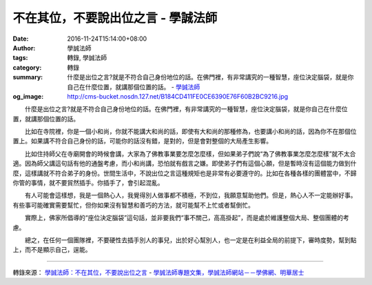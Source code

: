 不在其位，不要說出位之言 - 學誠法師
###################################

:date: 2016-11-24T15:14:00+08:00
:author: 學誠法師
:tags: 轉錄, 學誠法師
:category: 轉錄
:summary: 什麼是出位之言?就是不符合自己身份地位的話。在佛門裡，有非常講究的一種智慧，座位決定腦袋，就是你自己在什麼位置，就講那個位置的話。
          - `學誠法師`_
:og_image: http://cms-bucket.nosdn.127.net/B184CD411FE0CE6390E76F60B2BC9216.jpg


　　什麼是出位之言?就是不符合自己身份地位的話。在佛門裡，有非常講究的一種智慧，座位決定腦袋，就是你自己在什麼位置，就講那個位置的話。

　　比如在寺院裡，你是一個小和尚，你就不能講大和尚的話，即使有大和尚的那種修為，也要講小和尚的話，因為你不在那個位置上。如果講不符合自己身份的話，可能你的話沒有錯，是對的，但是會對整個的大局產生影響。

　　比如住持師父在寺廟開會的時候會講，大家為了佛教事業要怎麼怎麼樣，但如果弟子們說“為了佛教事業怎麼怎麼樣”就不太合適。因為師父講這句話有他的通盤考慮，而小和尚講，恐怕就有戲言之嫌。即使弟子們有這個心願，但是暫時沒有這個能力做到什麼，這樣講就不符合弟子的身份。世間生活中，不說出位之言這種規矩也是非常有必要遵守的。比如在各種各樣的團體當中，不歸你管的事情，就不要貿然插手。你插手了，會引起混亂。

　　有人可能會這樣想，我是一個熱心人，我覺得別人做事都不積極，不到位，我願意幫助他們。但是，熱心人不一定能辦好事。有些事可能確實需要幫忙，但你如果沒有智慧和善巧的方法，就可能幫不上忙或者幫倒忙。　　

.. image:: http://photo.xuefo.net/user/editor5/asp/upload/70561479971569.jpg
   :align: center
   :alt: 座位決定腦袋：不在其位 不要說出位之言

　　實際上，佛家所倡導的“座位決定腦袋”這句話，並非要我們“事不關己，高高掛起”，而是處於維護整個大局、整個團體的考慮。

　　總之，在任何一個團隊裡，不要硬性去插手別人的事兒，出於好心幫別人，也一定是在利益全局的前提下，審時度勢，幫到點上，而不是顯示自己，逞能。

----

轉錄來源：
`學誠法師：不在其位，不要說出位之言 <http://big5.xuefo.net/nr/article47/474989.html>`_ -
`學誠法師專題文集，學誠法師網站－－學佛網、明華居士 <http://big5.xuefo.net/fashi_26_1.htm>`_

.. _學誠法師: https://www.google.com/search?q=%E5%AD%B8%E8%AA%A0%E6%B3%95%E5%B8%AB
